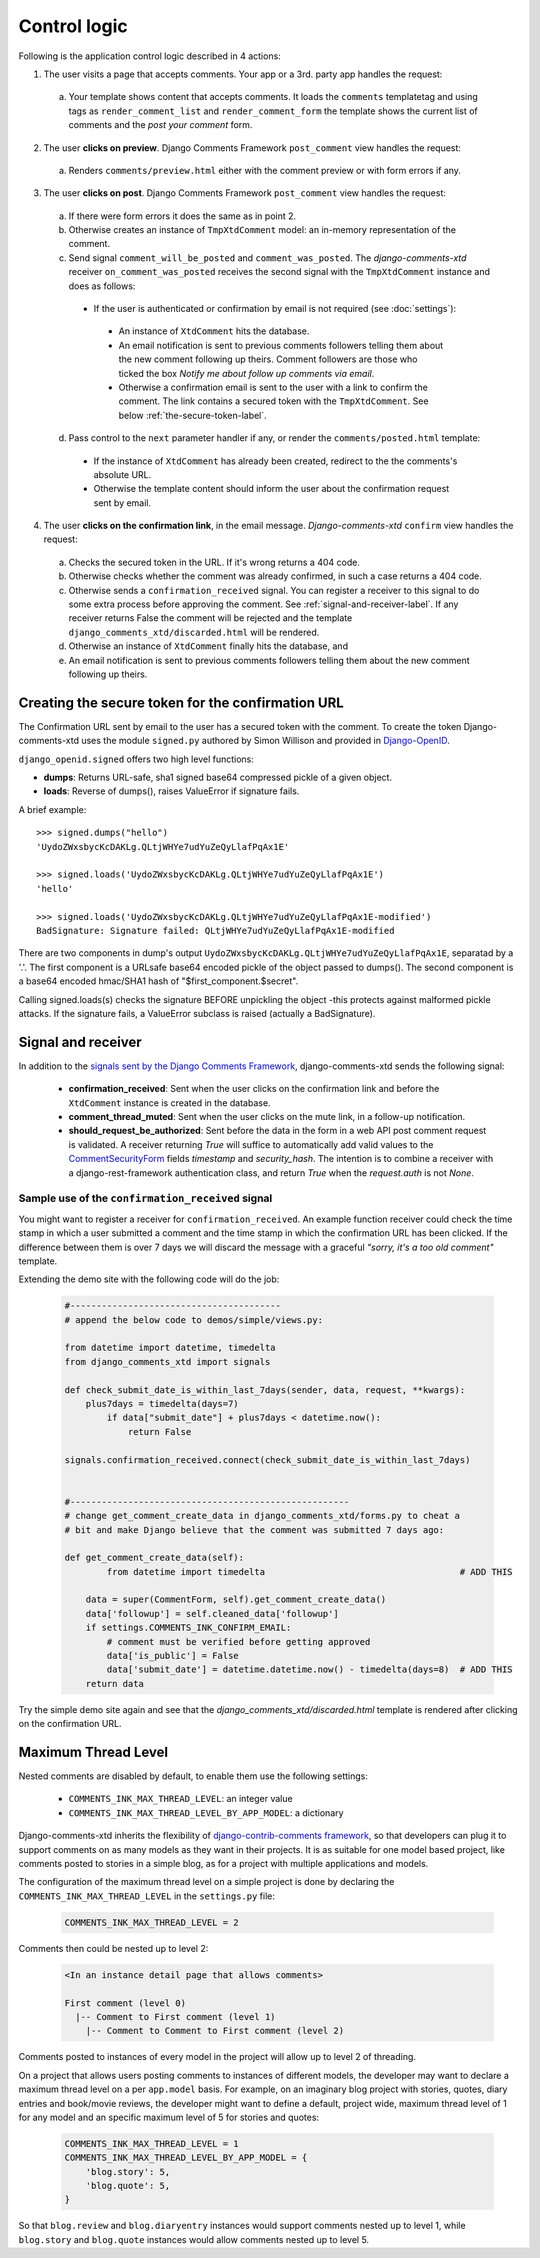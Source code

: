 .. _ref-logic:

=============
Control logic
=============

Following is the application control logic described in 4 actions:

1. The user visits a page that accepts comments. Your app or a 3rd. party app handles the request:

 a. Your template shows content that accepts comments. It loads the ``comments`` templatetag and using tags as ``render_comment_list`` and ``render_comment_form`` the template shows the current list of comments and the *post your comment* form.

2. The user **clicks on preview**. Django Comments Framework ``post_comment`` view handles the request:

 a. Renders ``comments/preview.html`` either with the comment preview or with form errors if any.

3. The user **clicks on post**. Django Comments Framework ``post_comment`` view handles the request:

 a. If there were form errors it does the same as in point 2.

 b. Otherwise creates an instance of ``TmpXtdComment`` model: an in-memory representation of the comment.

 c. Send signal ``comment_will_be_posted`` and ``comment_was_posted``. The *django-comments-xtd* receiver ``on_comment_was_posted`` receives the second signal with the ``TmpXtdComment`` instance and does as follows:

  * If the user is authenticated or confirmation by email is not required (see :doc:`settings`):

   * An instance of ``XtdComment`` hits the database.

   * An email notification is sent to previous comments followers telling them about the new comment following up theirs. Comment followers are those who ticked the box *Notify me about follow up comments via email*.

   * Otherwise a confirmation email is sent to the user with a link to confirm the comment. The link contains a secured token with the ``TmpXtdComment``. See below :ref:`the-secure-token-label`.

 d. Pass control to the ``next`` parameter handler if any, or render the ``comments/posted.html`` template:

  * If the instance of ``XtdComment`` has already been created, redirect to the the comments's absolute URL.

  * Otherwise the template content should inform the user about the confirmation request sent by email.

4. The user **clicks on the confirmation link**, in the email message. *Django-comments-xtd* ``confirm`` view handles the request:

 a. Checks the secured token in the URL. If it's wrong returns a 404 code.

 b. Otherwise checks whether the comment was already confirmed, in such a case returns a 404 code.

 c. Otherwise sends a ``confirmation_received`` signal. You can register a receiver to this signal to do some extra process before approving the comment. See :ref:`signal-and-receiver-label`. If any receiver returns False the comment will be rejected and the template ``django_comments_xtd/discarded.html`` will be rendered.

 d. Otherwise an instance of ``XtdComment`` finally hits the database, and

 e. An email notification is sent to previous comments followers telling them about the new comment following up theirs.


.. _the-secure-token-label:


Creating the secure token for the confirmation URL
==================================================

The Confirmation URL sent by email to the user has a secured token with the comment. To create the token Django-comments-xtd uses the module ``signed.py`` authored by Simon Willison and provided in `Django-OpenID <http://github.com/simonw/django-openid>`_.

``django_openid.signed`` offers two high level functions:

* **dumps**: Returns URL-safe, sha1 signed base64 compressed pickle of a given object.

* **loads**: Reverse of dumps(), raises ValueError if signature fails.

A brief example::

    >>> signed.dumps("hello")
    'UydoZWxsbycKcDAKLg.QLtjWHYe7udYuZeQyLlafPqAx1E'

    >>> signed.loads('UydoZWxsbycKcDAKLg.QLtjWHYe7udYuZeQyLlafPqAx1E')
    'hello'

    >>> signed.loads('UydoZWxsbycKcDAKLg.QLtjWHYe7udYuZeQyLlafPqAx1E-modified')
    BadSignature: Signature failed: QLtjWHYe7udYuZeQyLlafPqAx1E-modified


There are two components in dump's output ``UydoZWxsbycKcDAKLg.QLtjWHYe7udYuZeQyLlafPqAx1E``, separatad by a '.'. The first component is a URLsafe base64 encoded pickle of the object passed to dumps(). The second component is a base64 encoded hmac/SHA1 hash of "$first_component.$secret".

Calling signed.loads(s) checks the signature BEFORE unpickling the object -this protects against malformed pickle attacks. If the signature fails, a ValueError subclass is raised (actually a BadSignature).


.. index::
   single: Signal; Receiver

.. _signal-and-receiver-label:

Signal and receiver
===================

In addition to the `signals sent by the Django Comments Framework <https://docs.djangoproject.com/en/1.3/ref/contrib/comments/signals/>`_, django-comments-xtd sends the following signal:

 * **confirmation_received**: Sent when the user clicks on the confirmation
   link and before the ``XtdComment`` instance is created in the database.

 * **comment_thread_muted**: Sent when the user clicks on the mute link, in a
   follow-up notification.

 * **should_request_be_authorized**: Sent before the data in the form in a web
   API post comment request is validated. A receiver returning `True` will
   suffice to automatically add valid values to the CommentSecurityForm_ fields
   `timestamp` and `security_hash`. The intention is to combine a receiver with
   a django-rest-framework authentication class, and return `True` when the
   `request.auth` is not `None`.

.. _CommentSecurityForm: https://django-contrib-comments.readthedocs.io/en/latest/forms.html?highlight=commentsecurityform#django_comments.forms.CommentSecurityForm

Sample use of the ``confirmation_received`` signal
--------------------------------------------------

You might want to register a receiver for ``confirmation_received``. An example function receiver could check the time stamp in which a user submitted a comment and the time stamp in which the confirmation URL has been clicked. If the difference between them is over 7 days we will discard the message with a graceful `"sorry, it's a too old comment"` template.

Extending the demo site with the following code will do the job:

   .. code-block:: python

       #----------------------------------------
       # append the below code to demos/simple/views.py:

       from datetime import datetime, timedelta
       from django_comments_xtd import signals

       def check_submit_date_is_within_last_7days(sender, data, request, **kwargs):
           plus7days = timedelta(days=7)
	       if data["submit_date"] + plus7days < datetime.now():
	           return False

       signals.confirmation_received.connect(check_submit_date_is_within_last_7days)


       #-----------------------------------------------------
       # change get_comment_create_data in django_comments_xtd/forms.py to cheat a
       # bit and make Django believe that the comment was submitted 7 days ago:

       def get_comment_create_data(self):
	       from datetime import timedelta                                     # ADD THIS

           data = super(CommentForm, self).get_comment_create_data()
           data['followup'] = self.cleaned_data['followup']
           if settings.COMMENTS_INK_CONFIRM_EMAIL:
               # comment must be verified before getting approved
               data['is_public'] = False
               data['submit_date'] = datetime.datetime.now() - timedelta(days=8)  # ADD THIS
           return data


Try the simple demo site again and see that the `django_comments_xtd/discarded.html` template is rendered after clicking on the confirmation URL.


.. index::
   single: Level
   pair: Thread; Level
   pair: Maximum; Thread
   triple: Maximum; Thread; Level

Maximum Thread Level
====================

Nested comments are disabled by default, to enable them use the following settings:

 * ``COMMENTS_INK_MAX_THREAD_LEVEL``: an integer value
 * ``COMMENTS_INK_MAX_THREAD_LEVEL_BY_APP_MODEL``: a dictionary

Django-comments-xtd inherits the flexibility of `django-contrib-comments framework <https://docs.djangoproject.com/en/1.4/ref/contrib/comments/>`_, so that developers can plug it to support comments on as many models as they want in their projects. It is as suitable for one model based project, like comments posted to stories in a simple blog, as for a project with multiple applications and models.

The configuration of the maximum thread level on a simple project is done by declaring the ``COMMENTS_INK_MAX_THREAD_LEVEL`` in the ``settings.py`` file:

   .. code-block:: python

       COMMENTS_INK_MAX_THREAD_LEVEL = 2


Comments then could be nested up to level 2:

   .. code-block:: text

       <In an instance detail page that allows comments>

       First comment (level 0)
         |-- Comment to First comment (level 1)
           |-- Comment to Comment to First comment (level 2)

Comments posted to instances of every model in the project will allow up to level 2 of threading.

On a project that allows users posting comments to instances of different models, the developer may want to declare a maximum thread level on a per ``app.model`` basis. For example, on an imaginary blog project with stories, quotes, diary entries and book/movie reviews, the developer might want to define a default, project wide, maximum thread level of 1 for any model and an specific maximum level of 5 for stories and quotes:

   .. code-block:: python

       COMMENTS_INK_MAX_THREAD_LEVEL = 1
       COMMENTS_INK_MAX_THREAD_LEVEL_BY_APP_MODEL = {
           'blog.story': 5,
           'blog.quote': 5,
       }

So that ``blog.review`` and ``blog.diaryentry`` instances would support comments nested up to level 1, while ``blog.story`` and ``blog.quote`` instances would allow comments nested up to level 5.
